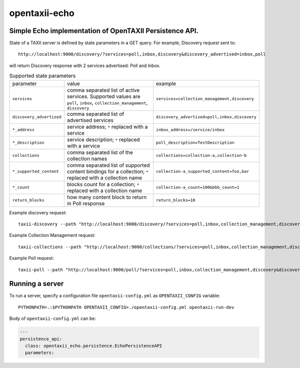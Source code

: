 opentaxii-echo
==============

Simple Echo implementation of OpenTAXII Persistence API.
--------------------------------------------------------

State of a TAXII server is defined by state parameters in a GET query. For example, Discovery request sent to::

    http://localhost:9000/discovery/?services=poll,inbox,discovery&discovery_advertised=inbox,poll

will return Discovery response with 2 services advertised: Poll and Inbox.

.. list-table:: Supported state parameters

    * - parameter
      - value
      - example
    * - ``services``
      - comma separated list of active services. Supported values are ``poll``, ``inbox``, ``collection_management``, ``discovery``
      - ``services=collection_management,discovery``
    * - ``discovery_advertised``
      - comma separated list of advertised services
      - ``discovery_advertised=poll,inbox,discovery``
    * - ``*_address``
      - service address; ``*`` replaced with a service
      - ``inbox_address=/service/inbox``
    * - ``*_description``
      - service description; ``*`` replaced with a service
      - ``poll_description=TestDescription``
    * - ``collections``
      - comma separated list of the collection names
      - ``collections=collection-a,collection-b``
    * - ``*_supported_content``
      - comma separated list of supported content bindings for a collection; ``*`` replaced with a collection name
      - ``collection-a_supported_content=foo,bar``
    * - ``*_count``
      - blocks count for a collection; ``*`` replaced with a collection name
      - ``collection-a_count=100&bbb_count=1``
    * - ``return_blocks``
      - how many content block to return in Poll response
      - ``return_blocks=10``

Example discovery request::

    taxii-discovery --path "http://localhost:9000/discovery/?services=poll,inbox,collection_management,discovery&discovery_advertised=inbox,poll&inbox_address=/some/inbox&poll_description=dummy-description"

Example Collection Management request::

    taxii-collections --path "http://localhost:9000/collections/?services=poll,inbox,collection_management,discovery&discovery_advertised=inbox,poll&collection_management_address=/collections/&inbox_address=/some/inbox&poll_description=WHAT?&collections=aaa,bbb,ccc&aaa_supported_content=foo,bar&aaa_count=123&bbb_count=999"

Example Poll request::

    taxii-poll --path "http://localhost:9000/poll/?services=poll,inbox,collection_management,discovery&discovery_advertised=inbox,poll&collection_management_address=/collections/&inbox_address=/some/inbox&poll_description=WHAT?&collections=aaa,bbb,ccc&aaa_supported_content=foo,bar&aaa_count=123&bbb_count=999&return_blocks=100" -c bbb

Running a server
----------------
To run a server, specify a configuration file ``opentaxii-config.yml`` as ``OPENTAXII_CONFIG`` variable::

    PYTHONPATH=.:$PYTHONPATH OPENTAXII_CONFIG=./opentaxii-config.yml opentaxii-run-dev

Body of ``opentaxii-config.yml`` can be:

.. code-block:: yaml

    ---
    persistence_api:
      class: opentaxii_echo.persistence.EchoPersistenceAPI
      parameters:
